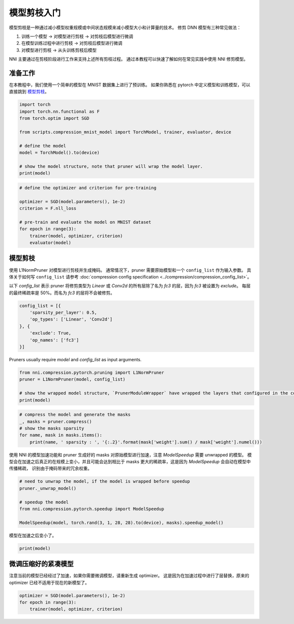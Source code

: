 .. 870da81751be2f5f1d74fbe9381f9acb

    .. note::
        :class: sphx-glr-download-link-note

        Click :ref:`here <sphx_glr_download_tutorials_pruning_quick_start_mnist.py>`
        to download the full example code

.. rst-class:: sphx-glr-example-title

.. _sphx_glr_tutorials_pruning_quick_start_mnist.py:


模型剪枝入门
============

模型剪枝是一种通过减小模型权重规模或中间状态规模来减小模型大小和计算量的技术。
修剪 DNN 模型有三种常见做法：

#. 训练一个模型 -> 对模型进行剪枝 -> 对剪枝后模型进行微调
#. 在模型训练过程中进行剪枝 -> 对剪枝后模型进行微调
#. 对模型进行剪枝 -> 从头训练剪枝后模型

NNI 主要通过在剪枝阶段进行工作来支持上述所有剪枝过程。
通过本教程可以快速了解如何在常见实践中使用 NNI 修剪模型。

.. GENERATED FROM PYTHON SOURCE LINES 17-22

准备工作
--------

在本教程中，我们使用一个简单的模型在 MNIST 数据集上进行了预训练。
如果你熟悉在 pytorch 中定义模型和训练模型，可以直接跳到 `模型剪枝`_。

.. GENERATED FROM PYTHON SOURCE LINES 22-35

.. code-block:: default


    import torch
    import torch.nn.functional as F
    from torch.optim import SGD

    from scripts.compression_mnist_model import TorchModel, trainer, evaluator, device

    # define the model
    model = TorchModel().to(device)

    # show the model structure, note that pruner will wrap the model layer.
    print(model)





.. rst-class:: sphx-glr-script-out

 Out:

 .. code-block:: none

    TorchModel(
      (conv1): Conv2d(1, 6, kernel_size=(5, 5), stride=(1, 1))
      (conv2): Conv2d(6, 16, kernel_size=(5, 5), stride=(1, 1))
      (fc1): Linear(in_features=256, out_features=120, bias=True)
      (fc2): Linear(in_features=120, out_features=84, bias=True)
      (fc3): Linear(in_features=84, out_features=10, bias=True)
    )




.. GENERATED FROM PYTHON SOURCE LINES 36-47

.. code-block:: default


    # define the optimizer and criterion for pre-training

    optimizer = SGD(model.parameters(), 1e-2)
    criterion = F.nll_loss

    # pre-train and evaluate the model on MNIST dataset
    for epoch in range(3):
        trainer(model, optimizer, criterion)
        evaluator(model)





.. rst-class:: sphx-glr-script-out

 Out:

 .. code-block:: none

    Average test loss: 0.5266, Accuracy: 8345/10000 (83%)
    Average test loss: 0.2713, Accuracy: 9209/10000 (92%)
    Average test loss: 0.1919, Accuracy: 9356/10000 (94%)




.. GENERATED FROM PYTHON SOURCE LINES 48-58

模型剪枝
--------

使用 L1NormPruner 对模型进行剪枝并生成掩码。
通常情况下，pruner 需要原始模型和一个 ``config_list`` 作为输入参数。
具体关于如何写 ``config_list`` 请参考 :doc:`compression config specification <../compression/compression_config_list>`。

以下 `config_list` 表示 pruner 将修剪类型为 `Linear` 或 `Conv2d` 的所有层除了名为 `fc3` 的层，因为 `fc3` 被设置为 `exclude`。
每层的最终稀疏率是 50%。而名为 `fc3` 的层将不会被修剪。

.. GENERATED FROM PYTHON SOURCE LINES 58-67

.. code-block:: default


    config_list = [{
        'sparsity_per_layer': 0.5,
        'op_types': ['Linear', 'Conv2d']
    }, {
        'exclude': True,
        'op_names': ['fc3']
    }]








.. GENERATED FROM PYTHON SOURCE LINES 68-69

Pruners usually require `model` and `config_list` as input arguments.

.. GENERATED FROM PYTHON SOURCE LINES 69-76

.. code-block:: default


    from nni.compression.pytorch.pruning import L1NormPruner
    pruner = L1NormPruner(model, config_list)

    # show the wrapped model structure, `PrunerModuleWrapper` have wrapped the layers that configured in the config_list.
    print(model)





.. rst-class:: sphx-glr-script-out

 Out:

 .. code-block:: none

    TorchModel(
      (conv1): PrunerModuleWrapper(
        (module): Conv2d(1, 6, kernel_size=(5, 5), stride=(1, 1))
      )
      (conv2): PrunerModuleWrapper(
        (module): Conv2d(6, 16, kernel_size=(5, 5), stride=(1, 1))
      )
      (fc1): PrunerModuleWrapper(
        (module): Linear(in_features=256, out_features=120, bias=True)
      )
      (fc2): PrunerModuleWrapper(
        (module): Linear(in_features=120, out_features=84, bias=True)
      )
      (fc3): Linear(in_features=84, out_features=10, bias=True)
    )




.. GENERATED FROM PYTHON SOURCE LINES 77-84

.. code-block:: default


    # compress the model and generate the masks
    _, masks = pruner.compress()
    # show the masks sparsity
    for name, mask in masks.items():
        print(name, ' sparsity : ', '{:.2}'.format(mask['weight'].sum() / mask['weight'].numel()))





.. rst-class:: sphx-glr-script-out

 Out:

 .. code-block:: none

    conv1  sparsity :  0.5
    conv2  sparsity :  0.5
    fc1  sparsity :  0.5
    fc2  sparsity :  0.5




.. GENERATED FROM PYTHON SOURCE LINES 85-88

使用 NNI 的模型加速功能和 pruner 生成好的 masks 对原始模型进行加速，注意 `ModelSpeedup` 需要 unwrapped 的模型。
模型会在加速之后真正的在规模上变小，并且可能会达到相比于 masks 更大的稀疏率，这是因为 `ModelSpeedup` 会自动在模型中传播稀疏，
识别由于掩码带来的冗余权重。

.. GENERATED FROM PYTHON SOURCE LINES 88-97

.. code-block:: default


    # need to unwrap the model, if the model is wrapped before speedup
    pruner._unwrap_model()

    # speedup the model
    from nni.compression.pytorch.speedup import ModelSpeedup

    ModelSpeedup(model, torch.rand(3, 1, 28, 28).to(device), masks).speedup_model()





.. rst-class:: sphx-glr-script-out

 Out:

 .. code-block:: none

    aten::log_softmax is not Supported! Please report an issue at https://github.com/microsoft/nni. Thanks~
    Note: .aten::log_softmax.12 does not have corresponding mask inference object
    /home/ningshang/anaconda3/envs/nni-dev/lib/python3.8/site-packages/torch/_tensor.py:1013: UserWarning: The .grad attribute of a Tensor that is not a leaf Tensor is being accessed. Its .grad attribute won't be populated during autograd.backward(). If you indeed want the .grad field to be populated for a non-leaf Tensor, use .retain_grad() on the non-leaf Tensor. If you access the non-leaf Tensor by mistake, make sure you access the leaf Tensor instead. See github.com/pytorch/pytorch/pull/30531 for more informations. (Triggered internally at  aten/src/ATen/core/TensorBody.h:417.)
      return self._grad




.. GENERATED FROM PYTHON SOURCE LINES 98-99

模型在加速之后变小了。

.. GENERATED FROM PYTHON SOURCE LINES 99-101

.. code-block:: default

    print(model)





.. rst-class:: sphx-glr-script-out

 Out:

 .. code-block:: none

    TorchModel(
      (conv1): Conv2d(1, 3, kernel_size=(5, 5), stride=(1, 1))
      (conv2): Conv2d(3, 8, kernel_size=(5, 5), stride=(1, 1))
      (fc1): Linear(in_features=128, out_features=60, bias=True)
      (fc2): Linear(in_features=60, out_features=42, bias=True)
      (fc3): Linear(in_features=42, out_features=10, bias=True)
    )




.. GENERATED FROM PYTHON SOURCE LINES 102-106

微调压缩好的紧凑模型
--------------------

注意当前的模型已经经过了加速，如果你需要微调模型，请重新生成 optimizer。
这是因为在加速过程中进行了层替换，原来的 optimizer 已经不适用于现在的新模型了。

.. GENERATED FROM PYTHON SOURCE LINES 106-110

.. code-block:: default


    optimizer = SGD(model.parameters(), 1e-2)
    for epoch in range(3):
        trainer(model, optimizer, criterion)








.. rst-class:: sphx-glr-timing

   **Total running time of the script:** ( 1 minutes  24.976 seconds)


.. _sphx_glr_download_tutorials_pruning_quick_start_mnist.py:


.. only :: html

 .. container:: sphx-glr-footer
    :class: sphx-glr-footer-example



  .. container:: sphx-glr-download sphx-glr-download-python

     :download:`Download Python source code: pruning_quick_start_mnist.py <pruning_quick_start_mnist.py>`



  .. container:: sphx-glr-download sphx-glr-download-jupyter

     :download:`Download Jupyter notebook: pruning_quick_start_mnist.ipynb <pruning_quick_start_mnist.ipynb>`


.. only:: html

 .. rst-class:: sphx-glr-signature

    `Gallery generated by Sphinx-Gallery <https://sphinx-gallery.github.io>`_
